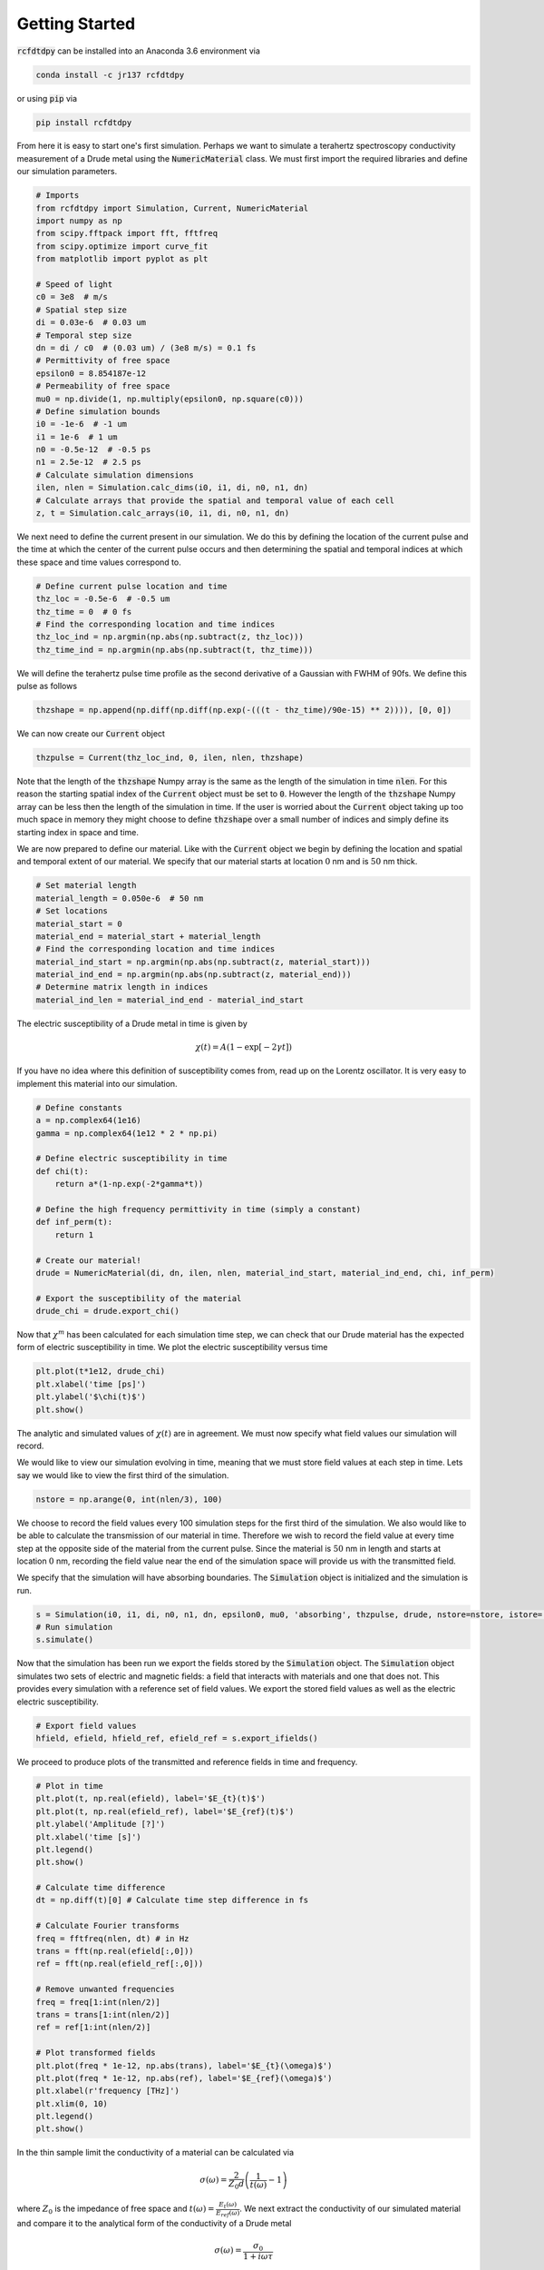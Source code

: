 Getting Started
===============

:code:`rcfdtdpy` can be installed into an Anaconda 3.6 environment via

.. code::

   conda install -c jr137 rcfdtdpy

or using :code:`pip` via

.. code::

   pip install rcfdtdpy

From here it is easy to start one's first simulation. Perhaps we want to simulate a terahertz spectroscopy conductivity
measurement of a Drude metal using the :code:`NumericMaterial` class. We must first import the required libraries and
define our simulation parameters.

.. code::

    # Imports
    from rcfdtdpy import Simulation, Current, NumericMaterial
    import numpy as np
    from scipy.fftpack import fft, fftfreq
    from scipy.optimize import curve_fit
    from matplotlib import pyplot as plt

    # Speed of light
    c0 = 3e8  # m/s
    # Spatial step size
    di = 0.03e-6  # 0.03 um
    # Temporal step size
    dn = di / c0  # (0.03 um) / (3e8 m/s) = 0.1 fs
    # Permittivity of free space
    epsilon0 = 8.854187e-12
    # Permeability of free space
    mu0 = np.divide(1, np.multiply(epsilon0, np.square(c0)))
    # Define simulation bounds
    i0 = -1e-6  # -1 um
    i1 = 1e-6  # 1 um
    n0 = -0.5e-12  # -0.5 ps
    n1 = 2.5e-12  # 2.5 ps
    # Calculate simulation dimensions
    ilen, nlen = Simulation.calc_dims(i0, i1, di, n0, n1, dn)
    # Calculate arrays that provide the spatial and temporal value of each cell
    z, t = Simulation.calc_arrays(i0, i1, di, n0, n1, dn)

We next need to define the current present in our simulation. We do this by defining the location of the current pulse
and the time at which the center of the current pulse occurs and then determining the spatial and temporal indices at
which these space and time values correspond to.

.. code::

    # Define current pulse location and time
    thz_loc = -0.5e-6  # -0.5 um
    thz_time = 0  # 0 fs
    # Find the corresponding location and time indices
    thz_loc_ind = np.argmin(np.abs(np.subtract(z, thz_loc)))
    thz_time_ind = np.argmin(np.abs(np.subtract(t, thz_time)))

We will define the terahertz pulse time profile as the second derivative of a Gaussian with FWHM of 90fs. We define this
pulse as follows

.. code::

    thzshape = np.append(np.diff(np.diff(np.exp(-(((t - thz_time)/90e-15) ** 2)))), [0, 0])

We can now create our :code:`Current` object

.. code::

    thzpulse = Current(thz_loc_ind, 0, ilen, nlen, thzshape)

Note that the length of the :code:`thzshape` Numpy array is the same as the length of the simulation in time
:code:`nlen`. For this reason the starting spatial index of the :code:`Current` object must be set to :code:`0`. However
the length of the :code:`thzshape` Numpy array can be less then the length of the simulation in time. If the user is
worried about the :code:`Current` object taking up too much space in memory they might choose to define :code:`thzshape`
over a small number of indices and simply define its starting index in space and time.

We are now prepared to define our material. Like with the :code:`Current` object we begin by defining the location and
spatial and temporal extent of our material. We specify that our material starts at location :math:`0` nm and is
:math:`50` nm thick.

.. code::

    # Set material length
    material_length = 0.050e-6  # 50 nm
    # Set locations
    material_start = 0
    material_end = material_start + material_length
    # Find the corresponding location and time indices
    material_ind_start = np.argmin(np.abs(np.subtract(z, material_start)))
    material_ind_end = np.argmin(np.abs(np.subtract(z, material_end)))
    # Determine matrix length in indices
    material_ind_len = material_ind_end - material_ind_start

The electric susceptibility of a Drude metal in time is given by

.. math::

    \chi(t)=A\left(1-\exp{\left[-2\gamma t\right]}\right)

If you have no idea where this definition of susceptibility comes from, read up on the Lorentz oscillator. It is very
easy to implement this material into our simulation.

.. code::

    # Define constants
    a = np.complex64(1e16)
    gamma = np.complex64(1e12 * 2 * np.pi)

    # Define electric susceptibility in time
    def chi(t):
        return a*(1-np.exp(-2*gamma*t))

    # Define the high frequency permittivity in time (simply a constant)
    def inf_perm(t):
        return 1

    # Create our material!
    drude = NumericMaterial(di, dn, ilen, nlen, material_ind_start, material_ind_end, chi, inf_perm)

    # Export the susceptibility of the material
    drude_chi = drude.export_chi()


Now that :math:`\chi^m` has been calculated for each simulation time step, we can check that our Drude material has the
expected form of electric susceptibility in time. We plot the electric susceptibility versus time

.. code::

    plt.plot(t*1e12, drude_chi)
    plt.xlabel('time [ps]')
    plt.ylabel('$\chi(t)$')
    plt.show()

.. image:: images/start_chi_plot.png
   :align: center
   :scale: 50

The analytic and simulated values of :math:`\chi(t)` are in agreement. We must now specify what field values our
simulation will record.

We would like to view our simulation evolving in time, meaning that we must store field values at each step in time.
Lets say we would like to view the first third of the simulation.

.. code::

    nstore = np.arange(0, int(nlen/3), 100)

We choose to record the field values every 100 simulation steps for the first third of the simulation. We also would
like to be able to calculate the transmission of our material in time. Therefore we wish to record the field value at
every time step at the opposite side of the material from the current pulse. Since the material is :math:`50` nm in
length and starts at location :math:`0` nm, recording the field value near the end of the simulation space will provide
us with the transmitted field.

We specify that the simulation will have absorbing boundaries. The :code:`Simulation` object is initialized and the
simulation is run.

.. code::

    s = Simulation(i0, i1, di, n0, n1, dn, epsilon0, mu0, 'absorbing', thzpulse, drude, nstore=nstore, istore=[ilen-6])
    # Run simulation
    s.simulate()

Now that the simulation has been run we export the fields stored by the :code:`Simulation` object. The
:code:`Simulation` object simulates two sets of electric and magnetic fields: a field that interacts with materials and
one that does not. This provides every simulation with a reference set of field values. We export the stored field
values as well as the electric electric susceptibility.

.. code::

    # Export field values
    hfield, efield, hfield_ref, efield_ref = s.export_ifields()

We proceed to produce plots of the transmitted and reference fields in time and frequency.

.. code::

    # Plot in time
    plt.plot(t, np.real(efield), label='$E_{t}(t)$')
    plt.plot(t, np.real(efield_ref), label='$E_{ref}(t)$')
    plt.ylabel('Amplitude [?]')
    plt.xlabel('time [s]')
    plt.legend()
    plt.show()

    # Calculate time difference
    dt = np.diff(t)[0] # Calculate time step difference in fs

    # Calculate Fourier transforms
    freq = fftfreq(nlen, dt) # in Hz
    trans = fft(np.real(efield[:,0]))
    ref = fft(np.real(efield_ref[:,0]))

    # Remove unwanted frequencies
    freq = freq[1:int(nlen/2)]
    trans = trans[1:int(nlen/2)]
    ref = ref[1:int(nlen/2)]

    # Plot transformed fields
    plt.plot(freq * 1e-12, np.abs(trans), label='$E_{t}(\omega)$')
    plt.plot(freq * 1e-12, np.abs(ref), label='$E_{ref}(\omega)$')
    plt.xlabel(r'frequency [THz]')
    plt.xlim(0, 10)
    plt.legend()
    plt.show()

.. image:: images/start_time_fields.png
   :align: center
   :scale: 50

.. image:: images/start_frequency_fields.png
   :align: center
   :scale: 50

In the thin sample limit the conductivity of a material can be calculated via

.. math::

    \sigma(\omega)=\frac{2}{Z_0d}\left(\frac{1}{t(\omega)}-1\right)

where :math:`Z_0` is the impedance of free space and :math:`t(\omega)=\frac{E_{t}(\omega)}{E_{ref}(\omega)}`. We next
extract the conductivity of our simulated material and compare it to the analytical form of the conductivity of a Drude
metal

.. math::

    \sigma(\omega)=\frac{\sigma_0}{1+i\omega\tau}

.. code::

    # Remove zero indicies from all arrays
    nonzero_ind = np.nonzero(ref)
    freq = freq[nonzero_ind]
    ref = ref[nonzero_ind]
    trans = trans[nonzero_ind]

    # Calculate t
    spec = np.divide(trans, ref)

    # Set constants
    Z0 = np.multiply(mu0, c0) # Ohms (impedance of free space)

    # Calculate the angular frequency
    ang_freq = 2 * np.pi * freq # THz * 2pi

    # Calculate conductivity
    conductivity = np.multiply(np.divide(2, Z0*material_length), np.subtract(np.divide(1, spec), 1))

    # Only fit to frequencies below 14THz, as the terahertz pulse has approximately zero amplitude above 14THz
    freq_max = np.argmin(np.abs(np.subtract(14e12, freq)))

    # Define fit functions
    def cond_real(omega, sigma0, tau):
        return sigma0/(1+(tau*omega)**2)

    def cond_imag(omega, sigma0, tau):
        return (-omega*tau*sigma0)/(1+(tau*omega)**2)

    # Take real and imaginary parts
    cfreq = freq[:freq_max]
    creal = np.real(conductivity)[:freq_max]
    cimag = np.imag(conductivity)[:freq_max]

    # Run curve fit
    popt_real, pcov_real = curve_fit(cond_real, cfreq, creal, p0=[1e5, 0.4e-12])
    popt_imag, pcov_imag = curve_fit(cond_imag, cfreq, cimag, p0=[1e5, 0.2e-12])

    fit_real = cond_real(freq, *popt_real)
    fit_imag = cond_imag(freq, *popt_imag)

    # Setup plot
    fig, (ax0, ax1) = plt.subplots(2, 1, sharex=True, dpi=100)
    ax0.set_ylabel(r'$\sigma_1$', fontsize=15)
    ax1.set_ylabel(r'$\sigma_2$', fontsize=15)
    ax1.set_xlabel(r'$\omega$ [THz]', fontsize=15)
    ax0.set_title(r'Drude Model (numeric)', fontsize=15)
    ax1.set_xlim(0, 15)
    ax0.ticklabel_format(style='sci', scilimits=(0,0), axis='y')
    ax0.tick_params(labelsize=15)
    ax0.set_ylim(0, 1.1e5)
    ax1.ticklabel_format(style='sci', scilimits=(0,0), axis='y')
    ax1.tick_params(labelsize=15)
    ax1.set_ylim(-6e4, 0)

    # Plot simulated conductivity
    ax0.plot(freq*1e-12, np.real(conductivity), 'b-', label='simulation')
    ax1.plot(freq*1e-12, np.imag(conductivity), 'b-', label='simulation')

    # Plot analytic conductivity
    ax0.plot(freq*1e-12, fit_real, 'r--', label='analytic')
    ax1.plot(freq*1e-12, fit_imag, 'r--', label='analytic')

    ax0.legend()
    ax1.legend()

    plt.tight_layout()

    plt.show()

.. image:: images/start_conductivity_fit.png
   :align: center
   :scale: 50

That's it! We have successfully simulated a Drude metal and examined how simulations are run with rcfdtdpy! You can
download the complete :download:`start.py<../examples/start.py>` file.